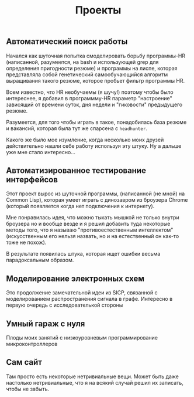 #+STARTUP: showall indent hidestars

#+HTML_HEAD: <!-- -*- fill-column: 87 -*- -->
#+HTML_HEAD: <!-- org-toggle-inline-images -->

#+TITLE: Проекты

#+INFOJS_OPT: view:overview toc:nil

#+NAME:css
#+BEGIN_HTML
<link rel="stylesheet" type="text/css" href="/css/css.css" />
#+END_HTML

** Автоматический поиск работы

Начался как шуточная попытка смоделировать борьбу программы-HR
(написанной, разумеется, на bash и использующей grep для определения
пригодности резюме) и программы на лиспе, которая представляла собой
генетический самообучающийся алгоритм выращивания такого резюме,
которое пробьет фильтр программы HR.

Всем известно, что HR необучаемы (я шучу!) поэтому чтобы было
интереснее, я добавил в программму-HR параметр "настроение" зависящий
от времени суток, дня недели и "гиковости" предыдущего резюме.

Разумеется, для того чтобы играть в такое, понадобилась база резюме и
вакансий, которая была тут же спарсена с =headhunter=.

Какого же было мое изумление, когда несколько моих друзей
действительно нашли себе работу используя эту штуку. Ну а дальше уже
мне стало интересно...

** Автоматизированное тестирование интерфейсов

Этот проект вырос из шуточной программы, (написанной (не мной) на
Common Lisp), которая умеет играть с динозавром из броузера Chrome
(который появляется когда нет подключения к интернету).

Мне понравилась идея, что можно тыкать мышкой не только внутри
броузера но и вообще везде и я решил добавить туда некоторые методы
того, что я называю "противоестественным интеллектом" (искусственным
его нельзя назвать, но и на естественный он как-то тоже не похож).

В результате появилась штука, которая ищет ошибки весьма
парадоксальным образом.

** Моделирование электронных схем

Это продолжение замечательной идеи из SICP, связанной с моделированием
распространения сигнала в графе. Интересно в первую очередь с
исследователькой стороны

** Умный гараж с нуля

Плоды моих занятий с низкоуровневым программирование микроконтроллеров

** Сам сайт

Там просто есть некоторые нетривиальные вещи. Может быть даже
настолько нетривиальные, что я на всякий случай решил их записать,
чтобы не забыть.
